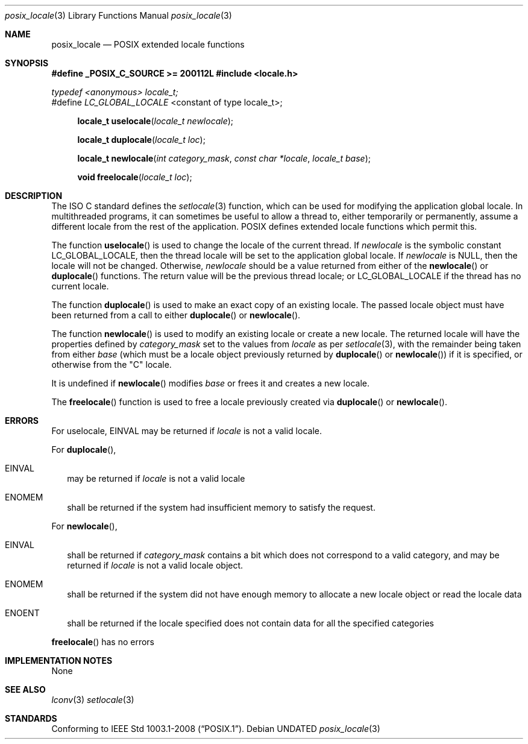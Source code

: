 .\" This file is part of the Public Domain C Library (PDCLib).
.\" Permission is granted to use, modify, and / or redistribute at will.
.\"
.Dd
.Dt posix_locale 3
.Os
.\"
.Sh NAME
.Nm posix_locale
.Nd POSIX extended locale functions
.\"
.Sh SYNOPSIS
.Sy #define _POSIX_C_SOURCE >= 200112L
.In locale.h
.Vt typedef <anonymous> locale_t;
.br
#define 
.Va LC_GLOBAL_LOCALE
<constant of type locale_t>;
.Fn "locale_t uselocale" "locale_t newlocale"
.Fn "locale_t duplocale" "locale_t loc"
.Fn "locale_t newlocale" "int category_mask" "const char *locale" "locale_t base"
.Fn "void freelocale" "locale_t loc"
.\"
.Sh DESCRIPTION
The ISO C standard defines the
.Xr setlocale 3
function, which can be used for modifying the application global locale. In 
multithreaded programs, it can sometimes be useful to allow a thread to, either
temporarily or permanently, assume a different locale from the rest of the 
application. POSIX defines extended locale functions which permit this.
.\"
.Pp
The function
.Fn uselocale
is used to change the locale of the current thread. If 
.Fa newlocale
is the symbolic constant
.Dv LC_GLOBAL_LOCALE ,
then the thread locale will be set to the application global locale. If
.Fa newlocale
is
.Dv NULL ,
then the locale will not be changed. Otherwise, 
.Fa newlocale
should be a value returned from either of the
.Fn newlocale
or
.Fn duplocale
functions. The return value will be the previous thread locale; or 
.Dv LC_GLOBAL_LOCALE
if the thread has no current locale.
.Pp
.\"
The function
.Fn duplocale
is used to make an exact copy of an existing locale. The passed locale object 
must have been returned from a call to either
.Fn duplocale
or
.Fn newlocale .
.Pp
.\"
The function
.Fn newlocale
is used to modify an existing locale or create a new locale. The returned locale
will have the properties defined by
.Fa category_mask
set to the values from
.Fa locale
as per 
.Xr setlocale 3 ,
with the remainder being taken from either
.Fa base
(which must be a locale object previously returned by
.Fn duplocale
or
.Fn newlocale )
if it is specified, or otherwise from the "C" locale.
.Pp
It is undefined if 
.Fn newlocale
modifies
.Fa base
or frees it and creates a new locale.
.Pp
.\"
The 
.Fn freelocale
function is used to free a locale previously created via
.Fn duplocale
or
.Fn newlocale .
.\"
.\"
.Sh ERRORS
For uselocale,
.Er EINVAL
may be returned if
.Fa locale
is not a valid locale.
.Pp
.\"
For 
.Fn duplocale ,
.Bl -tag -width 8
.It Er EINVAL
may be returned if
.Fa locale
is not a valid locale
.It Er ENOMEM
shall be returned if the system had insufficient memory to satisfy the request.
.El
.Pp
.\"
For 
.Fn newlocale ,
.Bl -tag -width 8
.It Er EINVAL
shall be returned if 
.Fa category_mask
contains a bit which does not correspond to a valid category, and may be 
returned if
.Fa locale
is not a valid locale object.
.It Er ENOMEM
shall be returned if the system did not have enough memory to allocate a new 
locale object or read the locale data
.It Er ENOENT
shall be returned if the locale specified does not contain data for all the 
specified categories
.El
.Pp
.\"
.Fn freelocale
has no errors
.\"
.Sh IMPLEMENTATION NOTES
None
.\"
.Sh SEE ALSO
.Xr lconv 3
.Xr setlocale 3
.\"
.Sh STANDARDS
Conforming to
.St -p1003.1-2008 .